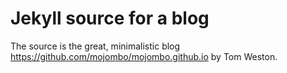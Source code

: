 * Jekyll source for a blog

The source is the great, minimalistic blog
https://github.com/mojombo/mojombo.github.io by Tom Weston.
